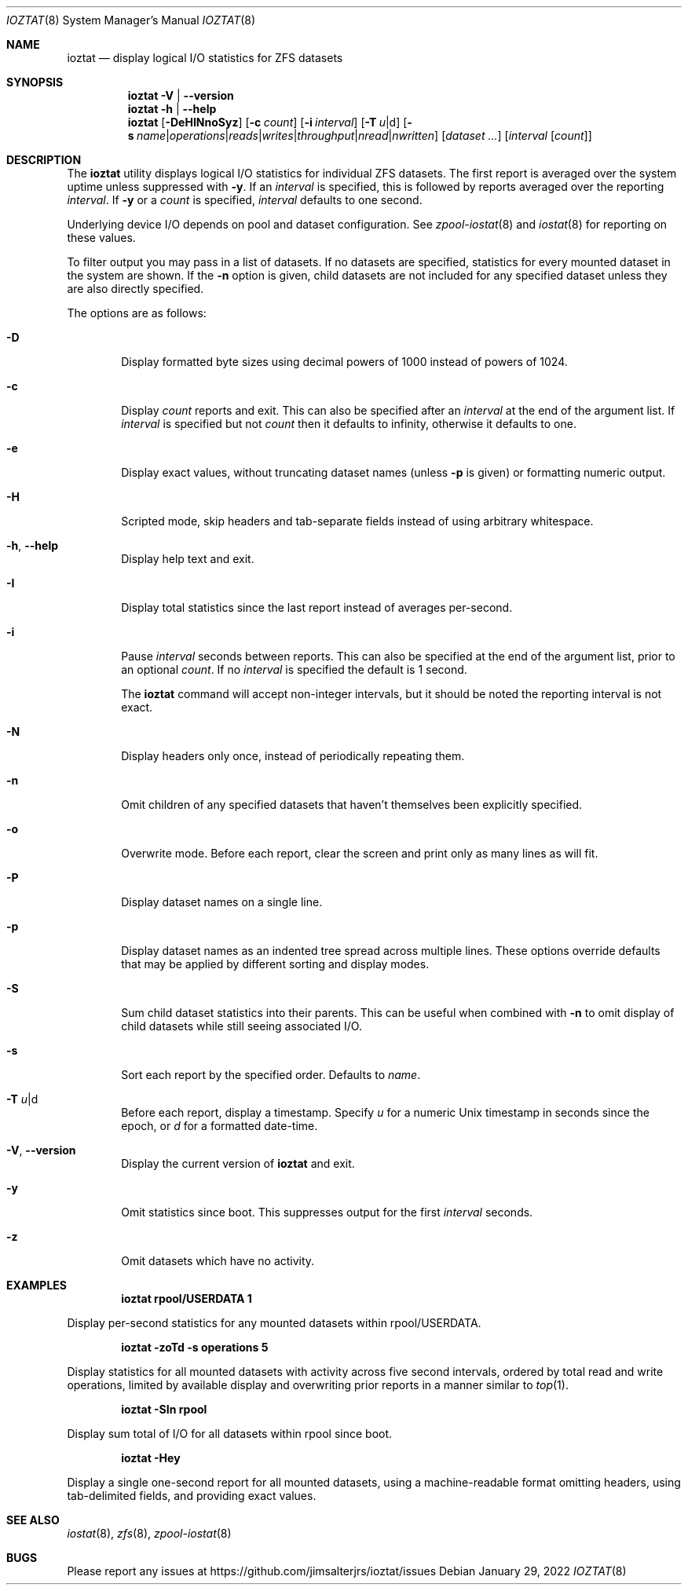 .Dd January 29, 2022
.Dt IOZTAT 8
.Os
.
.Sh NAME
.Nm ioztat
.Nd display logical I/O statistics for ZFS datasets
.Sh SYNOPSIS
.Nm
.Fl V | Fl -version
.
.Nm
.Fl h | Fl -help
.
.Nm
.Op Fl DeHINnoSyz
.Op Fl c Ar count
.Op Fl i Ar interval
.Op Fl T Ar u Ns | Ns d
.Op Fl s Ar name Ns | Ns Ar operations Ns | Ns Ar reads Ns | Ns Ar writes Ns | Ns Ar throughput Ns | Ns Ar nread Ns | Ns Ar nwritten
.Op Ar dataset ...
.Op Ar interval Op Ar count
.
.Sh DESCRIPTION
The
.Nm
utility displays logical I/O statistics for individual ZFS datasets.
The first report is averaged over the system uptime unless suppressed with
.Fl y .
If an
.Ar interval
is specified, this is followed by reports averaged over the reporting
.Ar interval .
If
.Fl y
or a
.Ar count
is specified,
.Ar interval
defaults to one second.
.Pp
Underlying device I/O depends on pool and dataset configuration.
See
.Xr zpool-iostat 8
and
.Xr iostat 8
for reporting on these values.
.Pp
To filter output you may pass in a list of datasets.
If no datasets are specified, statistics for every mounted dataset in the system are shown.
If the
.Fl n
option is given, child datasets are not included for any specified dataset unless they are
also directly specified.
.Pp
The options are as follows:
.Bl -tag -width flag
.It Fl D
Display formatted byte sizes using decimal powers of 1000 instead of powers of 1024.
.It Fl c
Display
.Ar count
reports and exit.
This can also be specified after an
.Ar interval
at the end of the argument list.
If
.Ar interval
is specified but not
.Ar count
then it defaults to infinity, otherwise it defaults to one.
.It Fl e
Display exact values, without truncating dataset names (unless
.Fl p
is given) or formatting numeric output.
.It Fl H
Scripted mode, skip headers and tab-separate fields instead of using arbitrary whitespace.
.It Fl h , Fl -help
Display help text and exit.
.It Fl I
Display total statistics since the last report instead of averages per-second.
.It Fl i
Pause
.Ar interval
seconds between reports.
This can also be specified at the end of the argument list, prior to an optional
.Ar count .
If no
.Ar interval
is specified the default is 1 second.
.Pp
The
.Nm
command will accept non-integer intervals, but it should be noted the reporting interval
is not exact.
.It Fl N
Display headers only once, instead of periodically repeating them.
.It Fl n
Omit children of any specified datasets that haven't themselves been explicitly specified.
.It Fl o
Overwrite mode.
Before each report, clear the screen and print only as many lines as will fit.
.It Fl P
Display dataset names on a single line.
.It Fl p
Display dataset names as an indented tree spread across multiple lines.
These options override
defaults that may be applied by different sorting and display modes.
.It Fl S
Sum child dataset statistics into their parents.
This can be useful when combined with
.Fl n
to omit display of child datasets while still seeing associated I/O.
.It Fl s
Sort each report by the specified order.
Defaults to
.Ar name .
.It Fl T Ar u Ns | Ns d
Before each report, display a timestamp.
Specify
.Ar u
for a numeric Unix timestamp in seconds since the epoch, or
.Ar d
for a formatted date-time.
.It Fl V , Fl -version
Display the current version of
.Nm
and exit.
.It Fl y
Omit statistics since boot.
This suppresses output for the first
.Ar interval
seconds.
.It Fl z
Omit datasets which have no activity.
.El
.Sh EXAMPLES
.Dl ioztat rpool/USERDATA 1
.Pp
Display per-second statistics for any mounted datasets within rpool/USERDATA.
.Pp
.Dl ioztat -zoTd -s operations 5
.Pp
Display statistics for all mounted datasets with activity across five second intervals,
ordered by total read and write operations, limited by available display and overwriting
prior reports in a manner similar to
.Xr top 1 .
.Pp
.Dl ioztat -SIn rpool
.Pp
Display sum total of I/O for all datasets within rpool since boot.
.Pp
.Dl ioztat -Hey
.Pp
Display a single one-second report for all mounted datasets, using a machine-readable
format omitting headers, using tab-delimited fields, and providing exact values.
.Sh SEE ALSO
.Xr iostat 8 ,
.Xr zfs 8 ,
.Xr zpool-iostat 8
.Sh BUGS
Please report any issues at https://github.com/jimsalterjrs/ioztat/issues